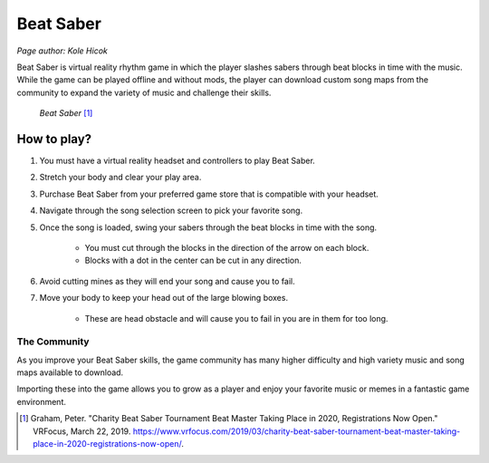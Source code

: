 Beat Saber
==========
*Page author: Kole Hicok*

Beat Saber is virtual reality rhythm game in which the player slashes sabers
through beat blocks in time with the music. While the game can be played offline
and without mods, the player can download custom song maps from the community
to expand the variety of music and challenge their skills.

.. figure:: img/Beat_Saber.jpg
    :width: 50%

    *Beat Saber* [#f1]_

How to play?
------------

#. You must have a virtual reality headset and controllers to play Beat Saber.
#. Stretch your body and clear your play area.
#. Purchase Beat Saber from your preferred game store that is compatible with your headset.
#. Navigate through the song selection screen to pick your favorite song.
#. Once the song is loaded, swing your sabers through the beat blocks in time with the song.

    * You must cut through the blocks in the direction of the arrow on each block.
    * Blocks with a dot in the center can be cut in any direction.

#. Avoid cutting mines as they will end your song and cause you to fail.
#. Move your body to keep your head out of the large blowing boxes.

    * These are head obstacle and will cause you to fail in you are in them for too long.

The Community
`````````````

As you improve your Beat Saber skills, the game community has many higher difficulty and high variety
music and song maps available to download.

Importing these into the game allows you to grow as a player and
enjoy your favorite music or memes in a fantastic game environment.

.. [#f1] Graham, Peter. "Charity Beat Saber Tournament Beat Master Taking Place in 2020, Registrations Now Open." VRFocus, March 22, 2019. https://www.vrfocus.com/2019/03/charity-beat-saber-tournament-beat-master-taking-place-in-2020-registrations-now-open/.